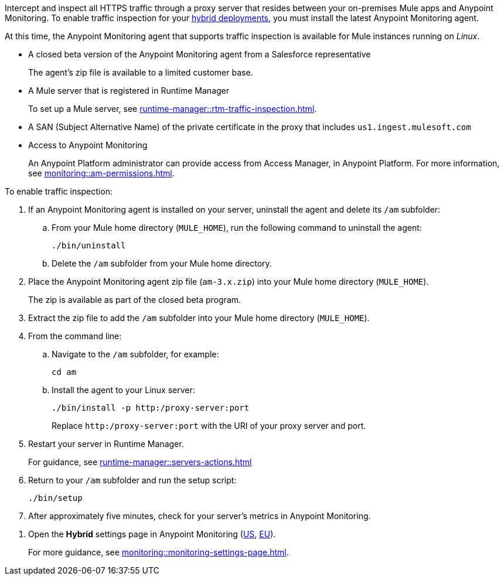 

//
//tag::traffic-inspection-overview[]
Intercept and inspect all HTTPS traffic through a proxy server that resides between your on-premises Mule apps and Anypoint Monitoring. To enable traffic inspection for your xref:runtime-manager::deployment-strategies.adoc#hybrid-deployments[hybrid deployments], you must install the latest Anypoint Monitoring agent.
//end::traffic-inspection-overview[]
//
//
//tag::traffic-inspection-limitations[]

At this time, the Anypoint Monitoring agent that supports traffic inspection is available for Mule instances running on _Linux_. 
//end::traffic-inspection-limitations[]
//
//
//
//tag::traffic-inspection-prereqs[]

**  A closed beta version of the Anypoint Monitoring agent from a Salesforce representative
+
The agent's zip file is available to a limited customer base.
** A Mule server that is registered in Runtime Manager 
+
To set up a Mule server, see xref:runtime-manager::rtm-traffic-inspection.adoc[].
//TODO_TODO_TODO: NEED MORE CONTEXT FOR THIS
** A SAN (Subject Alternative Name) of the private certificate in the proxy that includes `us1.ingest.mulesoft.com`
** Access to Anypoint Monitoring 
+
An Anypoint Platform administrator can provide access from Access Manager, in Anypoint Platform. For more information, see xref:monitoring::am-permissions.adoc[].

//** The Runtime Manager Agent must be installed. See xref:runtime-manager::runtime-manager-agent.adoc[].
// Perhaps if server is set up, it would be installed? Without it, I got this error: 
// NoSuchFileException: /Users/sduke/Downloads/mule-enterprise-standalone-4.8.0/conf/mule-agent.yml
//end::traffic-inspection-prereqs[]
//


//
//
//tag::traffic-inspection-procedure[]

To enable traffic inspection: 

. If an Anypoint Monitoring agent is installed on your server, uninstall the agent and delete its `/am` subfolder:

.. From your Mule home directory (`MULE_HOME`), run the following command to uninstall the agent:
+
----
./bin/uninstall 
----
.. Delete the `/am` subfolder from your Mule home directory.
. Place the Anypoint Monitoring agent zip file (`am-3.x.zip`) into your Mule home directory (`MULE_HOME`).
+
The zip is available as part of the closed beta program. 
. Extract the zip file to add the `/am` subfolder into your Mule home directory (`MULE_HOME`). 
. From the command line:
.. Navigate to the `/am` subfolder, for example:
+
----
cd am
----
.. Install the agent to your Linux server:
+
----
./bin/install -p http:/proxy-server:port
----
+
Replace `+http:/proxy-server:port+` with the URI of your proxy server and port.
. Restart your server in Runtime Manager.
+
For guidance, see xref:runtime-manager::servers-actions.adoc[]
. Return to your `/am` subfolder and run the setup script:
+
----
./bin/setup
----
. After approximately five minutes, check for your server's metrics in Anypoint Monitoring. 
//end::traffic-inspection-procedure[]
//

//
//tag::NOT-USED-YET[]
. Open the *Hybrid* settings page in Anypoint Monitoring (https://anypoint.mulesoft.com/monitoring/#/settings/hybrid[US], https://eu1.anypoint.mulesoft.com/monitoring/#/settings/hybrid[EU]). 
+
For more guidance, see xref:monitoring::monitoring-settings-page.adoc[].
//end::NOT-USED-YET[]
//